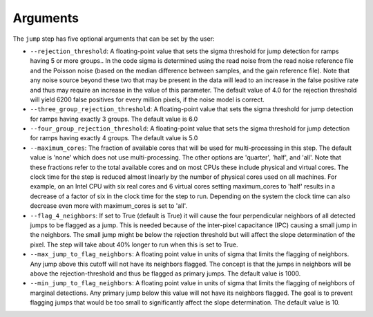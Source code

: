 Arguments
=========

The ``jump`` step has five optional arguments that can be set by the user:

* ``--rejection_threshold``: A floating-point value that sets the sigma
  threshold for jump detection for ramps having 5 or more groups.. In the code
  sigma is determined using the read noise from the read noise reference file
  and the Poisson noise (based on the median difference between samples, and the
  gain reference file). Note that any noise source beyond these two that may be
  present in the data will lead to an increase in the false positive rate and
  thus may require an increase in the value of this parameter. The default value
  of 4.0 for the rejection threshold will yield 6200 false positives for every
  million pixels, if the noise model is correct.

* ``--three_group_rejection_threshold``:  A floating-point value that sets the
  sigma threshold for jump detection for ramps having exactly 3 groups. The
  default value is 6.0

* ``--four_group_rejection_threshold``:  A floating-point value that sets the
  sigma threshold for jump detection for ramps having exactly 4 groups. The
  default value is 5.0

* ``--maximum_cores``: The fraction of available cores that will be
  used for multi-processing in this step. The default value is 'none' which does not use
  multi-processing. The other options are 'quarter', 'half', and 'all'. Note that these
  fractions refer to the total available cores and on most CPUs these include physical
  and virtual cores. The clock time for the step is reduced
  almost linearly by the number of physical cores used on all machines. For example, on an Intel CPU with
  six real cores and 6 virtual cores setting maximum_cores to 'half' results in a
  decrease of a factor of six in the clock time for the step to run. Depending on the system
  the clock time can also decrease even more with maximum_cores is set to 'all'.

* ``--flag_4_neighbors``: If set to True (default is True) it will cause the four perpendicular
  neighbors of all detected jumps to be flagged as a jump. This is needed because of
  the inter-pixel capacitance (IPC) causing a small jump in the neighbors. The small jump
  might be below the rejection threshold but will affect the slope determination of
  the pixel. The step will take about 40% longer to run when this is set to True.

* ``--max_jump_to_flag_neighbors``: A floating point value in units of sigma that limits
  the flagging of neighbors. Any jump above this cutoff will not have its neighbors flagged.
  The concept is that the jumps in neighbors will be above the rejection-threshold and thus
  be flagged as primary jumps. The default value is 1000.

* ``--min_jump_to_flag_neighbors``: A floating point value in units of sigma that limits
  the flagging of neighbors of marginal detections. Any primary jump below this value will
  not have its neighbors flagged. The goal is to prevent flagging jumps that would be too
  small to significantly affect the slope determination.  The default value is 10.
